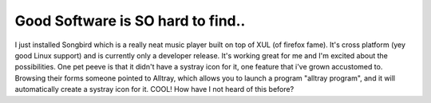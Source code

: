 .. post:: 2007-01-07 23:57:00

Good Software is SO hard to find..
===================================

I just installed Songbird which is a really neat music player built
on top of XUL (of firefox fame). It's cross platform (yey good
Linux support) and is currently only a developer release. It's
working great for me and I'm excited about the possibilities. One
pet peeve is that it didn't have a systray icon for it, one feature
that i've grown accustomed to. Browsing their forms someone pointed
to Alltray, which allows you to launch a program "alltray program",
and it will automatically create a systray icon for it. COOL! How
have I not heard of this before?



